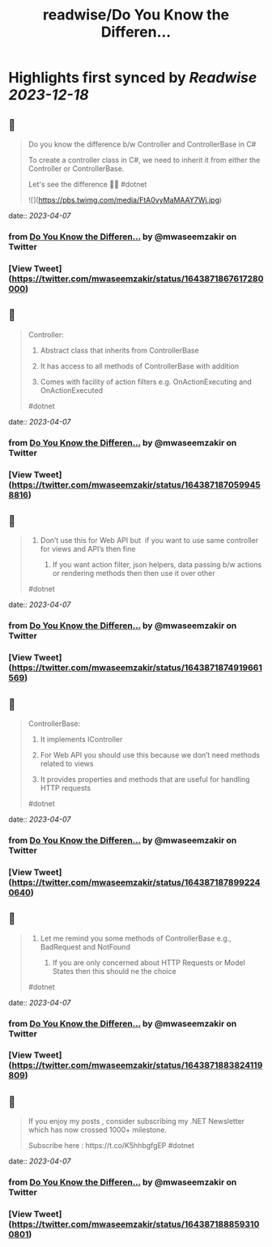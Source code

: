:PROPERTIES:
:title: readwise/Do You Know the Differen...
:END:

:PROPERTIES:
:author: [[mwaseemzakir on Twitter]]
:full-title: "Do You Know the Differen..."
:category: [[tweets]]
:url: https://twitter.com/mwaseemzakir/status/1643871867617280000
:image-url: https://pbs.twimg.com/profile_images/1604162937828040706/v1EqKyRK.jpg
:END:

* Highlights first synced by [[Readwise]] [[2023-12-18]]
** 📌
#+BEGIN_QUOTE
Do you know the difference b/w Controller and ControllerBase in C#
 
 To create a controller class in C#, we need to inherit it from either the Controller or ControllerBase.

Let's see the difference 🧵⏬
#dotnet 

![](https://pbs.twimg.com/media/FtA0vyMaMAAY7Wj.jpg) 
#+END_QUOTE
    date:: [[2023-04-07]]
*** from _Do You Know the Differen..._ by @mwaseemzakir on Twitter
*** [View Tweet](https://twitter.com/mwaseemzakir/status/1643871867617280000)
** 📌
#+BEGIN_QUOTE
Controller:
 1) Abstract class that inherits from ControllerBase

 2) It has access to all methods of ControllerBase with addition

 3) Comes with facility of action filters e.g. OnActionExecuting and OnActionExecuted

#dotnet 
#+END_QUOTE
    date:: [[2023-04-07]]
*** from _Do You Know the Differen..._ by @mwaseemzakir on Twitter
*** [View Tweet](https://twitter.com/mwaseemzakir/status/1643871870599458816)
** 📌
#+BEGIN_QUOTE
4) Don’t use this for Web API but  if you want to use same controller for views and API’s then fine

 5) If you want action filter, json helpers, data passing b/w actions or rendering methods then then use it over other

#dotnet 
#+END_QUOTE
    date:: [[2023-04-07]]
*** from _Do You Know the Differen..._ by @mwaseemzakir on Twitter
*** [View Tweet](https://twitter.com/mwaseemzakir/status/1643871874919661569)
** 📌
#+BEGIN_QUOTE
ControllerBase:
 1) It implements IController

 2) For Web API you should use this because we don’t need methods related to views

 3) It provides properties and methods that are useful for handling HTTP requests

#dotnet 
#+END_QUOTE
    date:: [[2023-04-07]]
*** from _Do You Know the Differen..._ by @mwaseemzakir on Twitter
*** [View Tweet](https://twitter.com/mwaseemzakir/status/1643871878992240640)
** 📌
#+BEGIN_QUOTE
4) Let me remind you some methods of ControllerBase e.g., BadRequest and NotFound

 5) If you are only concerned about HTTP Requests or Model States then this should ne the choice

#dotnet 
#+END_QUOTE
    date:: [[2023-04-07]]
*** from _Do You Know the Differen..._ by @mwaseemzakir on Twitter
*** [View Tweet](https://twitter.com/mwaseemzakir/status/1643871883824119809)
** 📌
#+BEGIN_QUOTE
If you enjoy my posts , consider subscribing my .NET Newsletter which has  now crossed 1000+ milestone.
 
 Subscribe here : https://t.co/K5hhbgfgEP
 #dotnet 
#+END_QUOTE
    date:: [[2023-04-07]]
*** from _Do You Know the Differen..._ by @mwaseemzakir on Twitter
*** [View Tweet](https://twitter.com/mwaseemzakir/status/1643871888593100801)